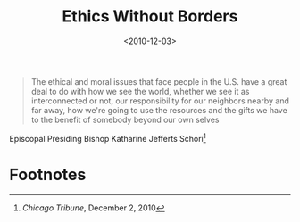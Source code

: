 #+date: <2010-12-03>
#+filetags: quotes ethics
#+title: Ethics Without Borders

#+ATTR_HTML: :class bigquote
#+begin_quote
The ethical and moral issues that face people in the U.S. have a great deal to do with how we see the world, whether we see it as interconnected or not, our responsibility for our neighbors nearby and far away, how we're going to use the resources and the gifts we have to the benefit of somebody beyond our own selves
#+end_quote

#+ATTR_HTML: :class bigquote
Episcopal Presiding Bishop Katharine Jefferts Schori[fn:1] 

* Footnotes

[fn:1] /Chicago Tribune/, December 2, 2010 
